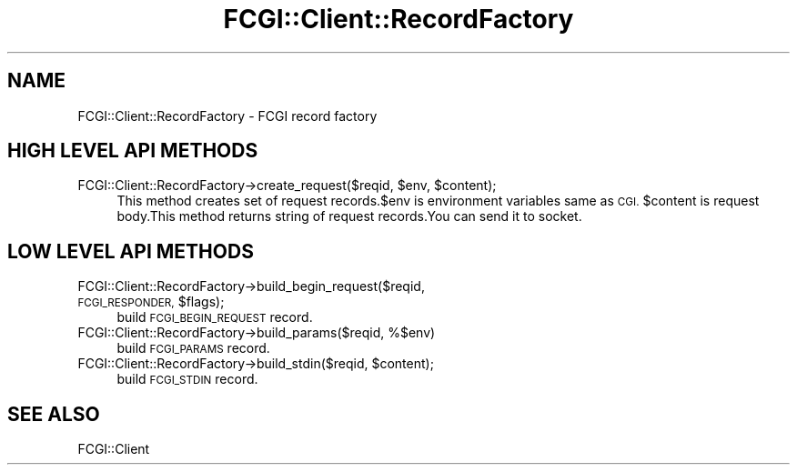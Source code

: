 .\" Automatically generated by Pod::Man 2.27 (Pod::Simple 3.28)
.\"
.\" Standard preamble:
.\" ========================================================================
.de Sp \" Vertical space (when we can't use .PP)
.if t .sp .5v
.if n .sp
..
.de Vb \" Begin verbatim text
.ft CW
.nf
.ne \\$1
..
.de Ve \" End verbatim text
.ft R
.fi
..
.\" Set up some character translations and predefined strings.  \*(-- will
.\" give an unbreakable dash, \*(PI will give pi, \*(L" will give a left
.\" double quote, and \*(R" will give a right double quote.  \*(C+ will
.\" give a nicer C++.  Capital omega is used to do unbreakable dashes and
.\" therefore won't be available.  \*(C` and \*(C' expand to `' in nroff,
.\" nothing in troff, for use with C<>.
.tr \(*W-
.ds C+ C\v'-.1v'\h'-1p'\s-2+\h'-1p'+\s0\v'.1v'\h'-1p'
.ie n \{\
.    ds -- \(*W-
.    ds PI pi
.    if (\n(.H=4u)&(1m=24u) .ds -- \(*W\h'-12u'\(*W\h'-12u'-\" diablo 10 pitch
.    if (\n(.H=4u)&(1m=20u) .ds -- \(*W\h'-12u'\(*W\h'-8u'-\"  diablo 12 pitch
.    ds L" ""
.    ds R" ""
.    ds C` ""
.    ds C' ""
'br\}
.el\{\
.    ds -- \|\(em\|
.    ds PI \(*p
.    ds L" ``
.    ds R" ''
.    ds C`
.    ds C'
'br\}
.\"
.\" Escape single quotes in literal strings from groff's Unicode transform.
.ie \n(.g .ds Aq \(aq
.el       .ds Aq '
.\"
.\" If the F register is turned on, we'll generate index entries on stderr for
.\" titles (.TH), headers (.SH), subsections (.SS), items (.Ip), and index
.\" entries marked with X<> in POD.  Of course, you'll have to process the
.\" output yourself in some meaningful fashion.
.\"
.\" Avoid warning from groff about undefined register 'F'.
.de IX
..
.nr rF 0
.if \n(.g .if rF .nr rF 1
.if (\n(rF:(\n(.g==0)) \{
.    if \nF \{
.        de IX
.        tm Index:\\$1\t\\n%\t"\\$2"
..
.        if !\nF==2 \{
.            nr % 0
.            nr F 2
.        \}
.    \}
.\}
.rr rF
.\" ========================================================================
.\"
.IX Title "FCGI::Client::RecordFactory 3"
.TH FCGI::Client::RecordFactory 3 "2011-08-17" "perl v5.18.2" "User Contributed Perl Documentation"
.\" For nroff, turn off justification.  Always turn off hyphenation; it makes
.\" way too many mistakes in technical documents.
.if n .ad l
.nh
.SH "NAME"
FCGI::Client::RecordFactory \- FCGI record factory
.SH "HIGH LEVEL API METHODS"
.IX Header "HIGH LEVEL API METHODS"
.ie n .IP "FCGI::Client::RecordFactory\->create_request($reqid, $env, $content);" 4
.el .IP "FCGI::Client::RecordFactory\->create_request($reqid, \f(CW$env\fR, \f(CW$content\fR);" 4
.IX Item "FCGI::Client::RecordFactory->create_request($reqid, $env, $content);"
This method creates set of request records.$env is environment variables same as \s-1CGI.\s0
\&\f(CW$content\fR is request body.This method returns string of request records.You can send it to
socket.
.SH "LOW LEVEL API METHODS"
.IX Header "LOW LEVEL API METHODS"
.ie n .IP "FCGI::Client::RecordFactory\->build_begin_request($reqid, \s-1FCGI_RESPONDER,\s0 $flags);" 4
.el .IP "FCGI::Client::RecordFactory\->build_begin_request($reqid, \s-1FCGI_RESPONDER,\s0 \f(CW$flags\fR);" 4
.IX Item "FCGI::Client::RecordFactory->build_begin_request($reqid, FCGI_RESPONDER, $flags);"
build \s-1FCGI_BEGIN_REQUEST\s0 record.
.IP "FCGI::Client::RecordFactory\->build_params($reqid, %$env)" 4
.IX Item "FCGI::Client::RecordFactory->build_params($reqid, %$env)"
build \s-1FCGI_PARAMS\s0 record.
.ie n .IP "FCGI::Client::RecordFactory\->build_stdin($reqid, $content);" 4
.el .IP "FCGI::Client::RecordFactory\->build_stdin($reqid, \f(CW$content\fR);" 4
.IX Item "FCGI::Client::RecordFactory->build_stdin($reqid, $content);"
build \s-1FCGI_STDIN\s0 record.
.SH "SEE ALSO"
.IX Header "SEE ALSO"
FCGI::Client
